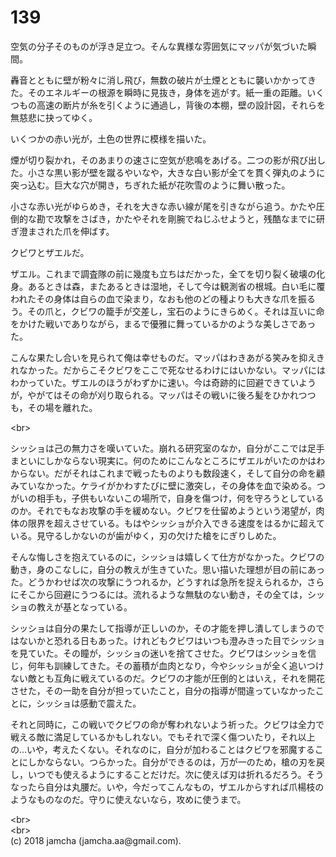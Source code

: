 #+OPTIONS: toc:nil
#+OPTIONS: \n:t

* 139

  空気の分子そのものが浮き足立つ。そんな異様な雰囲気にマッパが気づいた瞬間。

  轟音とともに壁が粉々に消し飛び，無数の破片が土煙とともに襲いかかってきた。そのエネルギーの根源を瞬時に見抜き，身体を逃がす。紙一重の距離。いくつもの高速の断片が糸を引くように通過し，背後の本棚，壁の設計図，それらを無慈悲に抉ってゆく。

  いくつかの赤い光が，土色の世界に模様を描いた。

  煙が切り裂かれ，そのあまりの速さに空気が悲鳴をあげる。二つの影が飛び出した。小さな黒い影が壁を蹴るやいなや，大きな白い影が全てを貫く弾丸のように突っ込む。巨大な穴が開き，ちぎれた紙が花吹雪のように舞い散った。

  小さな赤い光がゆらめき，それを大きな赤い線が尾を引きながら追う。かたや圧倒的な勘で攻撃をさばき，かたやそれを剛腕でねじふせようと，残酷なまでに研ぎ澄まされた爪を伸ばす。

  クビワとザエルだ。

  ザエル。これまで調査隊の前に幾度も立ちはだかった，全てを切り裂く破壊の化身。あるときは森，またあるときは湿地，そして今は観測省の根城。白い毛に覆われたその身体は自らの血で染まり，なおも他のどの種よりも大きな爪を振るう。その爪と，クビワの籠手が交差し，宝石のようにきらめく。それは互いに命をかけた戦いでありながら，まるで優雅に舞っているかのような美しさであった。

  こんな果たし合いを見られて俺は幸せものだ。マッパはわきあがる笑みを抑えきれなかった。だからこそクビワをここで死なせるわけにはいかない。マッパにはわかっていた。ザエルのほうがわずかに速い。今は奇跡的に回避できていようが，やがてはその命が刈り取られる。マッパはその戦いに後ろ髪をひかれつつも，その場を離れた。

  <br>

  シッショは己の無力さを嘆いていた。崩れる研究室のなか，自分がここでは足手まといにしかならない現実に。何のためにこんなところにザエルがいたのかはわからない。だがそれはこれまで戦ったものよりも数段速く，そして自分の命を顧みていなかった。ケライがかわすたびに壁に激突し，その身体を血で染める。つがいの相手も，子供もいないこの場所で，自身を傷つけ，何を守ろうとしているのか。それでもなお攻撃の手を緩めない。クビワを仕留めようという渇望が，肉体の限界を超えさせている。もはやシッショが介入できる速度をはるかに超えている。見守るしかないのが歯がゆく，刃の欠けた槍をにぎりしめた。

  そんな悔しさを抱えているのに，シッショは嬉しくて仕方がなかった。クビワの動き，身のこなしに，自分の教えが生きていた。思い描いた理想が目の前にあった。どうかわせば次の攻撃にうつれるか，どうすれば急所を捉えられるか，さらにそこから回避にうつるには。流れるような無駄のない動き，その全ては，シッショの教えが基となっている。

  シッショは自分の果たして指導が正しいのか，その才能を押し潰してしまうのではないかと恐れる日もあった。けれどもクビワはいつも澄みきった目でシッショを見ていた。その瞳が，シッショの迷いを捨てさせた。クビワはシッショを信じ，何年も訓練してきた。その蓄積が血肉となり，今やシッショが全く追いつけない敵とも互角に戦えているのだ。クビワの才能が圧倒的とはいえ，それを開花させた，その一助を自分が担っていたこと，自分の指導が間違っていなかったことに，シッショは感動で震えた。

  それと同時に，この戦いでクビワの命が奪われないよう祈った。クビワは全力で戦える敵に満足しているかもしれない。でもそれで深く傷ついたり，それ以上の…いや，考えたくない。それなのに，自分が加わることはクビワを邪魔することにしかならない。つらかった。自分ができるのは，万が一のため，槍の刃を戻し，いつでも使えるようにすることだけだ。次に使えば刃は折れるだろう。そうなったら自分は丸腰だ。いや，今だってこんなもの，ザエルからすれば爪楊枝のようなものなのだ。守りに使えないなら，攻めに使うまで。

  <br>
  <br>
  (c) 2018 jamcha (jamcha.aa@gmail.com).

  [[http://creativecommons.org/licenses/by-nc-sa/4.0/deed][file:http://i.creativecommons.org/l/by-nc-sa/4.0/88x31.png]]
